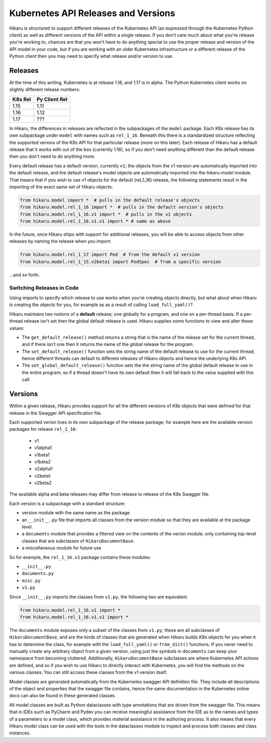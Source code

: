 ********************************************
Kubernetes API Releases and Versions
********************************************

Hikaru is structured to support different releases of the Kubernetes API (as expressed through
the Kubernetes Python client) as well as different versions of the API within a single release.
If you don't care much about what you're release you're working to, chances are that
you won't have to do anything special to use the proper release and version of the API model
in your code, but if you are working with an older Kubernetes infrastructure or a different
release of the Python client then you may need to specify what release and/or version to use.

========
Releases
========

At the time of this writing, Kubernetes is at release 1.16, and 1.17 is in alpha. The Python Kubernetes client works on slightly different release numbers:

+-------+-------------+
|K8s Rel|Py Client Rel|
+=======+=============+
|1.15   |1.11         |
+-------+-------------+
|1.16   |1.12         |
+-------+-------------+
|1.17   |???          |
+-------+-------------+

In Hikaru, the differences in releases are reflected in the subpackages of the ``model`` package. Each K8s release has its own subpackage under ``model`` with names such as ``rel_1_16``. Beneath
this there is a standardized structure reflecting the supported verions of the K8s API for
that particular release (more on this later). Each release of Hikaru has a default release
that it works with out of the box (currently 1.16), so if you don't need anything different
than the default release then you don't need to do anything more.

Every default release has a default version, currently ``v1``; the objects from the v1 version are automatically imported into the default release, and the default release's model
objects are automatically imported into the `hikaru.model` module. That means that if you wish
to use v1 objects for the default (rel_1_16) release, the following statements result in the
importing of the exact same set of Hikaru objects:

.. code:: python

    from hikaru.model import *  # pulls in the default release's objects
    from hikaru.model.rel_1_16 import *  # pulls in the default version's objects
    from hikaru.model.rel_1_16.v1 import *  # pulls in the v1 objects
    from hikaru.model.rel_1_16.v1.v1 import * # same as above

In the future, once Hikaru ships with support for additional releases, you will be able to 
access objects from other releases by naming the release when you import:

.. code:: python

    from hikaru.model.rel_1_17 import Pod  # from the default v1 version
    from hikaru.model.rel_1_15.v2beta1 import PodSpec  # from a specific version

...and so forth.

Switching Releases in Code
--------------------------

Using imports to specify which release to use works when you're creating objects directly, but
what about when Hikaru is creating the objects for you, for example as as a result of calling ``load_full_yaml()``? 

Hikaru maintains two notions of a **default** release; one globally for a program, and one on
a per-thread basis. If a per-thread release isn't set then the global default release is used.
Hikaru supplies some functions to view and alter these values:

- The ``get_default_release()`` method returns a string that is the name of the release set for the current thread, and if there isn't one then it returns the name of the global release for the program.
- The ``set_default_release()`` function sets the string name of the default release to use for the current thread; hence different threads can default to different releases of Hikaru objects and hence the underlying K8s API. 
- The ``set_global_default_release()`` function sets the the string name of the global default release to use in the entire program; so if a thread doesn't have its own default then it will fall back to the value supplied with this call.

=========
Versions
=========

Within a given release, Hikaru provides support for all the different versions of K8s objects that were defined for that release in the Swagger API specification file.

Each supported verion lives in its own subpackage of the release package; for example here are
the available version packages for release ``rel_1_16``:

  - v1
  - v1alpha1
  - v1beta1
  - v1beta2
  - v2alpha1
  - v2beta1
  - v2beta2

The available alpha and beta releases may differ from release to release of the K8s Swagger
file.

Each version is a subpackage with a standard structure:

- version module with the same name as the package.
- an ``__init__.py`` file that imports all classes from the version module so that they are available at the package level.
- a ``documents`` module that provides a filtered view on the contents of the verion module, only containing top-level classes that are subclasses of ``HikaruDocumentBase``.
- a miscellaneous module for future use

So for example, the ``rel_1_16.v1`` package contains these modules:

- ``__init__.py``
- ``documents.py``
- ``misc.py``
- ``v1.py``

Since ``__init__.py`` imports the classes from ``v1.py``, the following two are 
equivalent:

.. code:: python

    from hikaru.model.rel_1_16.v1 import *
    from hikaru.model.rel_1_16.v1.v1 import *

The ``documents`` module exposes only a subset of the classes from ``v1.py``; these are all
subclasses of ``HikaruDocumentBase``, and are the kinds of classes that are generated when
Hikaru builds K8s objects for you when it has to determine the class, for example with the
``load_full_yaml()`` or ``from_dict()`` functions. If you never need to manually create any
arbitrary object from a given version, using just the symbols in ``documents`` can keep your
namespace from becoming cluttered. Additionally, ``HikaruDocumentBase`` subclasses are where
Kubernetes API actions are defined, and so if you wish to use Hikaru to directly interact with
Kubernetes, you will find the methods on the various classes. You can still access these
classes from the v1 version itself.

Model classes are generated automatically from the Kubernetes swagger API definition file.
They include all descriptions of the object and properties that the swagger file contains,
hence the same documentation in the Kubernetes online docs can also be found in these
generated classes.

All model classes are built as Python dataclasses with type annotations that are driven
from the swagger file. This means that in IDEs such as PyCharm and Pydev you can receive
meaningful assistance from the IDE as to the names and types of a parameters to a model
class, which provides material assistance in the authoring process. It also means that every
Hikaru model class can be used with the tools in the dataclasses module to inspect and
process both classes and class instances.
